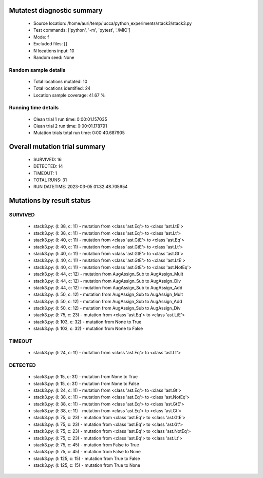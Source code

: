 Mutatest diagnostic summary
===========================
 - Source location: /home/auri/temp/lucca/python_experiments/stack3/stack3.py
 - Test commands: ['python', '-m', 'pytest', './MIO']
 - Mode: f
 - Excluded files: []
 - N locations input: 10
 - Random seed: None

Random sample details
---------------------
 - Total locations mutated: 10
 - Total locations identified: 24
 - Location sample coverage: 41.67 %


Running time details
--------------------
 - Clean trial 1 run time: 0:00:01.157035
 - Clean trial 2 run time: 0:00:01.178791
 - Mutation trials total run time: 0:00:40.687905

Overall mutation trial summary
==============================
 - SURVIVED: 16
 - DETECTED: 14
 - TIMEOUT: 1
 - TOTAL RUNS: 31
 - RUN DATETIME: 2023-03-05 01:32:48.705654


Mutations by result status
==========================


SURVIVED
--------
 - stack3.py: (l: 38, c: 11) - mutation from <class 'ast.Eq'> to <class 'ast.LtE'>
 - stack3.py: (l: 38, c: 11) - mutation from <class 'ast.Eq'> to <class 'ast.Lt'>
 - stack3.py: (l: 40, c: 11) - mutation from <class 'ast.GtE'> to <class 'ast.Eq'>
 - stack3.py: (l: 40, c: 11) - mutation from <class 'ast.GtE'> to <class 'ast.Lt'>
 - stack3.py: (l: 40, c: 11) - mutation from <class 'ast.GtE'> to <class 'ast.Gt'>
 - stack3.py: (l: 40, c: 11) - mutation from <class 'ast.GtE'> to <class 'ast.LtE'>
 - stack3.py: (l: 40, c: 11) - mutation from <class 'ast.GtE'> to <class 'ast.NotEq'>
 - stack3.py: (l: 44, c: 12) - mutation from AugAssign_Sub to AugAssign_Mult
 - stack3.py: (l: 44, c: 12) - mutation from AugAssign_Sub to AugAssign_Div
 - stack3.py: (l: 44, c: 12) - mutation from AugAssign_Sub to AugAssign_Add
 - stack3.py: (l: 50, c: 12) - mutation from AugAssign_Sub to AugAssign_Mult
 - stack3.py: (l: 50, c: 12) - mutation from AugAssign_Sub to AugAssign_Add
 - stack3.py: (l: 50, c: 12) - mutation from AugAssign_Sub to AugAssign_Div
 - stack3.py: (l: 75, c: 23) - mutation from <class 'ast.Eq'> to <class 'ast.LtE'>
 - stack3.py: (l: 103, c: 32) - mutation from None to True
 - stack3.py: (l: 103, c: 32) - mutation from None to False


TIMEOUT
-------
 - stack3.py: (l: 24, c: 11) - mutation from <class 'ast.Eq'> to <class 'ast.Lt'>


DETECTED
--------
 - stack3.py: (l: 15, c: 31) - mutation from None to True
 - stack3.py: (l: 15, c: 31) - mutation from None to False
 - stack3.py: (l: 24, c: 11) - mutation from <class 'ast.Eq'> to <class 'ast.Gt'>
 - stack3.py: (l: 38, c: 11) - mutation from <class 'ast.Eq'> to <class 'ast.NotEq'>
 - stack3.py: (l: 38, c: 11) - mutation from <class 'ast.Eq'> to <class 'ast.GtE'>
 - stack3.py: (l: 38, c: 11) - mutation from <class 'ast.Eq'> to <class 'ast.Gt'>
 - stack3.py: (l: 75, c: 23) - mutation from <class 'ast.Eq'> to <class 'ast.GtE'>
 - stack3.py: (l: 75, c: 23) - mutation from <class 'ast.Eq'> to <class 'ast.Gt'>
 - stack3.py: (l: 75, c: 23) - mutation from <class 'ast.Eq'> to <class 'ast.NotEq'>
 - stack3.py: (l: 75, c: 23) - mutation from <class 'ast.Eq'> to <class 'ast.Lt'>
 - stack3.py: (l: 75, c: 45) - mutation from False to True
 - stack3.py: (l: 75, c: 45) - mutation from False to None
 - stack3.py: (l: 125, c: 15) - mutation from True to False
 - stack3.py: (l: 125, c: 15) - mutation from True to None